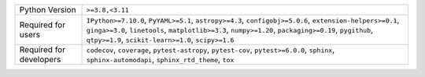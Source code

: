 =======================  ======================================================================================================================================================================================================================================================================
Python Version           ``>=3.8,<3.11``                                                                                                                                                                                                                                                       
Required for users       ``IPython>=7.10.0``, ``PyYAML>=5.1``, ``astropy>=4.3``, ``configobj>=5.0.6``, ``extension-helpers>=0.1``, ``ginga>=3.0``, ``linetools``, ``matplotlib>=3.3``, ``numpy>=1.20``, ``packaging>=0.19``, ``pygithub``, ``qtpy>=1.9``, ``scikit-learn>=1.0``, ``scipy>=1.6``
Required for developers  ``codecov``, ``coverage``, ``pytest-astropy``, ``pytest-cov``, ``pytest>=6.0.0``, ``sphinx``, ``sphinx-automodapi``, ``sphinx_rtd_theme``, ``tox``                                                                                                                    
=======================  ======================================================================================================================================================================================================================================================================
